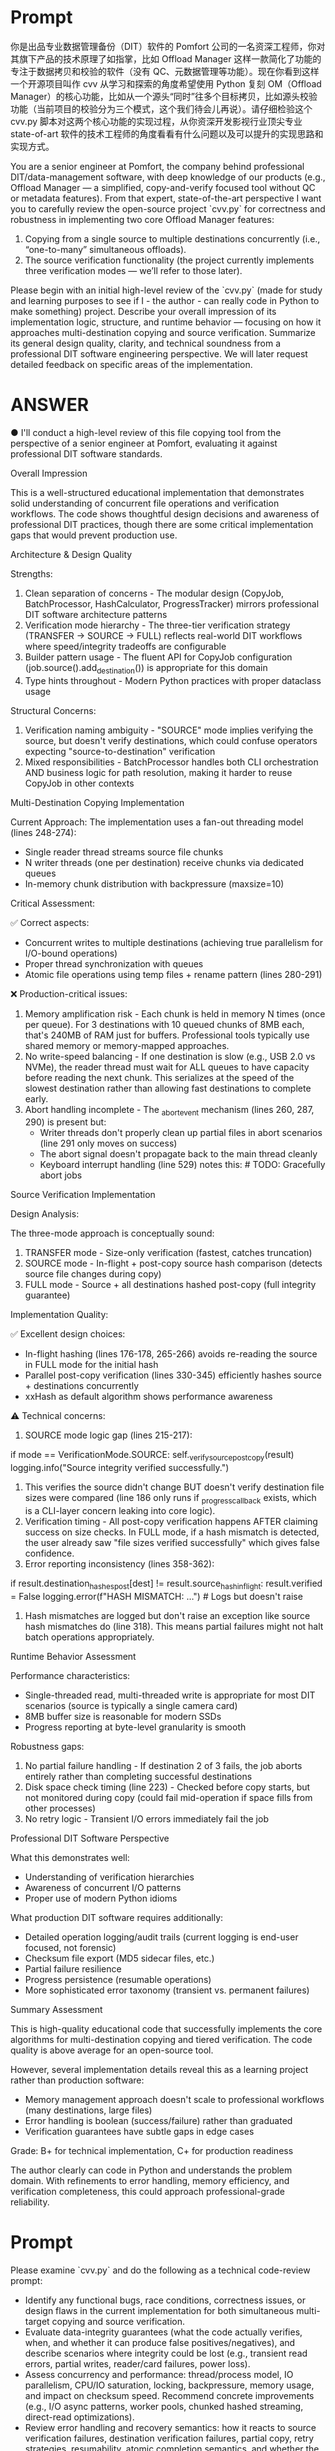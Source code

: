 * Prompt

你是出品专业数据管理备份（DIT）软件的 Pomfort 公司的一名资深工程师，你对其旗下产品的技术原理了如指掌，比如 Offload Manager 这样一款简化了功能的专注于数据拷贝和校验的软件（没有 QC、元数据管理等功能）。现在你看到这样一个开源项目叫作 cvv 从学习和探索的角度希望使用 Python 复刻 OM（Offload Manager）的核心功能，比如从一个源头“同时”往多个目标拷贝，比如源头校验功能（当前项目的校验分为三个模式，这个我们待会儿再说）。请仔细检验这个 cvv.py 脚本对这两个核心功能的实现过程，从你资深开发影视行业顶尖专业 state-of-art 软件的技术工程师的角度看看有什么问题以及可以提升的实现思路和实现方式。

You are a senior engineer at Pomfort, the company behind professional DIT/data-management software, with deep knowledge of our products (e.g., Offload Manager — a simplified, copy-and-verify focused tool without QC or metadata features). From that expert, state-of-the-art perspective I want you to carefully review the open-source project `cvv.py` for correctness and robustness in implementing two core Offload Manager features:

1. Copying from a single source to multiple destinations concurrently (i.e., “one-to-many” simultaneous offloads).
2. The source verification functionality (the project currently implements three verification modes — we’ll refer to those later).

Please begin with an initial high-level review of the `cvv.py` (made for study and learning purposes to see if I - the author - can really code in Python to make something) project. Describe your overall impression of its implementation logic, structure, and runtime behavior — focusing on how it approaches multi-destination copying and source verification. Summarize its general design quality, clarity, and technical soundness from a professional DIT software engineering perspective. We will later request detailed feedback on specific areas of the implementation.

* ANSWER

● I'll conduct a high-level review of this file copying tool from the perspective of a senior engineer at Pomfort, evaluating it against professional DIT software standards.

Overall Impression

This is a well-structured educational implementation that demonstrates solid understanding of concurrent file operations and verification workflows. The code shows thoughtful design decisions and awareness of
professional DIT practices, though there are some critical implementation gaps that would prevent production use.

Architecture & Design Quality

Strengths:

1. Clean separation of concerns - The modular design (CopyJob, BatchProcessor, HashCalculator, ProgressTracker) mirrors professional DIT software architecture patterns
2. Verification mode hierarchy - The three-tier verification strategy (TRANSFER → SOURCE → FULL) reflects real-world DIT workflows where speed/integrity tradeoffs are configurable
3. Builder pattern usage - The fluent API for CopyJob configuration (job.source().add_destination()) is appropriate for this domain
4. Type hints throughout - Modern Python practices with proper dataclass usage

Structural Concerns:

1. Verification naming ambiguity - "SOURCE" mode implies verifying the source, but doesn't verify destinations, which could confuse operators expecting "source-to-destination" verification
2. Mixed responsibilities - BatchProcessor handles both CLI orchestration AND business logic for path resolution, making it harder to reuse CopyJob in other contexts

Multi-Destination Copying Implementation

Current Approach:
The implementation uses a fan-out threading model (lines 248-274):
- Single reader thread streams source file chunks
- N writer threads (one per destination) receive chunks via dedicated queues
- In-memory chunk distribution with backpressure (maxsize=10)

Critical Assessment:

✅ Correct aspects:
- Concurrent writes to multiple destinations (achieving true parallelism for I/O-bound operations)
- Proper thread synchronization with queues
- Atomic file operations using temp files + rename pattern (lines 280-291)

❌ Production-critical issues:

1. Memory amplification risk - Each chunk is held in memory N times (once per queue). For 3 destinations with 10 queued chunks of 8MB each, that's 240MB of RAM just for buffers. Professional tools typically use shared memory or memory-mapped approaches.
2. No write-speed balancing - If one destination is slow (e.g., USB 2.0 vs NVMe), the reader thread must wait for ALL queues to have capacity before reading the next chunk. This serializes at the speed of the slowest destination rather than allowing fast destinations to complete early.
3. Abort handling incomplete - The _abort_event mechanism (lines 260, 287, 290) is present but:
  - Writer threads don't properly clean up partial files in abort scenarios (line 291 only moves on success)
  - The abort signal doesn't propagate back to the main thread cleanly
  - Keyboard interrupt handling (line 529) notes this: # TODO: Gracefully abort jobs

Source Verification Implementation

Design Analysis:

The three-mode approach is conceptually sound:

1. TRANSFER mode - Size-only verification (fastest, catches truncation)
2. SOURCE mode - In-flight + post-copy source hash comparison (detects source file changes during copy)
3. FULL mode - Source + all destinations hashed post-copy (full integrity guarantee)

Implementation Quality:

✅ Excellent design choices:
- In-flight hashing (lines 176-178, 265-266) avoids re-reading the source in FULL mode for the initial hash
- Parallel post-copy verification (lines 330-345) efficiently hashes source + destinations concurrently
- xxHash as default algorithm shows performance awareness

⚠️ Technical concerns:

1. SOURCE mode logic gap (lines 215-217):
if mode == VerificationMode.SOURCE:
    self._verify_source_post_copy(result)
    logging.info("Source integrity verified successfully.")
1. This verifies the source didn't change BUT doesn't verify destination file sizes were compared (line 186 only runs if _progress_callback exists, which is a CLI-layer concern leaking into core logic).
2. Verification timing - All post-copy verification happens AFTER claiming success on size checks. In FULL mode, if a hash mismatch is detected, the user already saw "file sizes verified successfully" which gives false confidence.
3. Error reporting inconsistency (lines 358-362):
if result.destination_hashes_post[dest] != result.source_hash_inflight:
    result.verified = False
    logging.error(f"HASH MISMATCH: ...")  # Logs but doesn't raise
3. Hash mismatches are logged but don't raise an exception like source hash mismatches do (line 318). This means partial failures might not halt batch operations appropriately.

Runtime Behavior Assessment

Performance characteristics:
- Single-threaded read, multi-threaded write is appropriate for most DIT scenarios (source is typically a single camera card)
- 8MB buffer size is reasonable for modern SSDs
- Progress reporting at byte-level granularity is smooth

Robustness gaps:
1. No partial failure handling - If destination 2 of 3 fails, the job aborts entirely rather than completing successful destinations
2. Disk space check timing (line 223) - Checked before copy starts, but not monitored during copy (could fail mid-operation if space fills from other processes)
3. No retry logic - Transient I/O errors immediately fail the job

Professional DIT Software Perspective

What this demonstrates well:
- Understanding of verification hierarchies
- Awareness of concurrent I/O patterns
- Proper use of modern Python idioms

What production DIT software requires additionally:
- Detailed operation logging/audit trails (current logging is end-user focused, not forensic)
- Checksum file export (MD5 sidecar files, etc.)
- Partial failure resilience
- Progress persistence (resumable operations)
- More sophisticated error taxonomy (transient vs. permanent failures)

Summary Assessment

This is high-quality educational code that successfully implements the core algorithms for multi-destination copying and tiered verification. The code quality is above average for an open-source tool.

However, several implementation details reveal this as a learning project rather than production software:
- Memory management approach doesn't scale to professional workflows (many destinations, large files)
- Error handling is boolean (success/failure) rather than graduated
- Verification guarantees have subtle gaps in edge cases

Grade: B+ for technical implementation, C+ for production readiness

The author clearly can code in Python and understands the problem domain. With refinements to error handling, memory efficiency, and verification completeness, this could approach professional-grade reliability.

* Prompt

Please examine `cvv.py` and do the following as a technical code-review prompt:

- Identify any functional bugs, race conditions, correctness issues, or design flaws in the current implementation for both simultaneous multi-target copying and source verification.
- Evaluate data-integrity guarantees (what the code actually verifies, when, and whether it can produce false positives/negatives), and describe scenarios where integrity could be lost (e.g., transient read errors, partial writes, reader/card failures, power loss).
- Assess concurrency and performance: thread/process model, IO parallelism, CPU/IO saturation, locking, backpressure, memory usage, and impact on checksum speed. Recommend concrete improvements (e.g., I/O async patterns, worker pools, chunked hashed streaming, direct-read optimizations).
- Review error handling and recovery semantics: how it reacts to source verification failures, destination verification failures, partial copy, retry strategies, resumability, atomic completion semantics, and whether the implementation is safe for erasing sources.
- Inspect checksum/hash strategy: algorithm choices, whether checks are streaming or require full-file buffering, how/when hashes are computed and compared, metadata verification (file size, mtime), and whether current flow produces the required three-checksum guarantee (initial source read, destination read, subsequent source re-read).
- Discuss operational edge cases important for on-set workflows: media reuse, flaky readers, card duplication, simultaneous erasure, slow destinations, interrupted transfers, and multi-target consistency.
- Suggest concrete implementation changes and code-level suggestions (pseudocode or specific refactorings) to make the tool safe, performant, and production-grade for DIT use — including API/CLI behavior, logging/telemetry, test coverage to add (unit + integration + hardware-like tests), and recommended acceptance criteria.
- Highlight security and safety considerations (e.g., avoid data loss on erase, robust temp file naming, atomic move semantics).
- If applicable, propose a recommended verification mode semantics mapping (Transfer / Source / Source & Destination) and describe exact steps and guarantees for each (including behavior on errors: stop vs continue with warnings).
- Provide a prioritized list of fixes and enhancements (what to do first to make it trustworthy on set).

Keep the review technical, specific, and actionable — assume the reviewer can modify `cvv.py` and run tests. End with a concise summary of whether `cvv.py` in its current form is safe to use on production shoots, and under what caveats or after which fixes.

---

关于源头校验：

When copying camera footage, operators usually perform *destination verification*, ensuring the copied file matches the source. However, source verification—checking the integrity of the source file itself—is equally important. It involves reading the source file again after copying and comparing its new hash to the initial one, alongside the destination hash. If all three hashes match, the entire copy process is confirmed as reliable. This method originated when early RED One camera cards showed inconsistent read results over time, prompting Silverstack to introduce source verification to detect failing cards or faulty readers. On set, where cards are reused frequently, source verification adds an essential layer of protection—helping identify bad media before it causes data loss and complementing destination verification for complete data integrity.

:Sourcee-Verification-Pomfort:
When copying camera footage, most operators are familiar with the importance of verifying a good copy. ‘Verifying’ in this case usually refers to verifying the destination, e.g. making sure that the copied file at its destination is the same as on the source location. However, another possible process is often not mentioned in that context – and that is the source verification.

In this article we want to make you more familiar with the idea behind source verification, explain why it’s so important on set, and show how this looks like if you’re working in Silverstack.

### Source verification vs destination verification

To dive into this topic we first have to make a short leap into the basic concept of copying digital media files:

Generally when you securely want to copy a digital file the following steps should be performed:

- First: A checksum is created while reading the source file. This checksum is stored.
- Second: After the (hopefully identical) destination file is written, the destination file is read again and its checksum (also called hash) is created.
- Third: The two checksums are compared. If they are identical you can be sure the files on source and destination are also identical.

This process can be referred to as the verification of the destination file. It is the basic concept that happens when you copy with a proper copy tool like Silverstack.

But what does the verification in this case tell us? It “just” confirms that the destination is identical to the source. But what if the source is somehow damaged, e.g. because something is wrong with the card or reader? That’s where the source verification comes into play.

### Source verification explained

#### The idea behind source verification

The idea behind source verification is to check back about the integrity of a file on the source card after the copy process. As explained before, the “standard” secure copy process can only make sure that the copied destination file is identical to the file that was read from the source card. So by checking back again if the file on the source card is still identical at a later point in time, the whole integrity of the copy process is ensured.

Taking a technical look at it, this means that additionally to the destination verification, the source file is read a second time to create its hash again. That new hash can now also be compared to the initial hash, to learn if the source file is identical at two different points in time.

So now three checksums are created, which should be identical for the integrity of the whole copy process: The initial hash of the source file, the hash of the destination file once written, and the second hash of the source file at a later point in time.

#### History of source verification

At a first thought it seems not very likely that the file on the source card would change over time. However, there are cases of this happening, which led to the implementation of the source verification as it exists today.

Let me give you a bit of history:

Back in the days of the RED One camera (around 10 year ago) and the early days of Silverstack there have been problems with some of the first cards (mags) from those particular cameras. Those mags failed to produce consistent read results after a specific time of reuse cycles, which means that clips could get corrupted when the card was used for a certain amount of write cycles.

While this was only the fact for a certain, very earlyrange of cards, and RED does not have those issues anymore, at that time this phenomenon triggered the implementation of the source verification in Silverstack – basically to be able to detect similar problems in the future, such as identifying“dying” or bad cards, or card readers with issues.

Just to make you understand that nonetheless this still has relevance today: In the Pomfort support we had more recent cases where the source verification helped to identify problems with a recent source media system.

#### Why is source verification particularly important on set?

As there usually is a limited set of source cards that are used on a movie shoot, a single bad card can introduce many problems. As the cards are reused in cycles, a damaged card is potentially used again if not identified and sorted out.

By identifying problems with the copy source, the source verification adds another layer of security to the copy process. Of course the destination verification is still the most important, as it makes sure that the destination files are identical. However, the source verification helps to identify if problems with the source lead to a false positive of the destination verification.
:END:

关于当前脚本实现的校验模式的说明：

Verification Modes:
- Transfer – Fastest mode. Compares file sizes of source and destination only. Do not use if you plan to erase the source.
- Source – Performs checksum verification on the source and file size check on the destination. Stops on source errors, but continues with warnings on destination issues. Recommended when erasing sources during multi-backup creation.
- Source & Destination – Performs full checksum verification on both source and destination for maximum integrity (about twice as slow as Transfer). Required for ASC MHL creation. Continues with warnings if any issue is found.

---

Of course. Here is a detailed technical assessment of `cvv.py` from a professional DIT engineering perspective, addressing each of your points.

---
